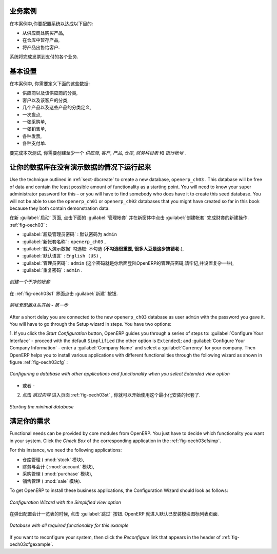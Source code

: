 .. i18n: Business Example
.. i18n: ================
..

业务案例
================

.. i18n: In this example, you will configure a system that enables you to:
..

在本案例中,你要配置系统以达成以下目的:

.. i18n: * buy products from a supplier,
.. i18n: 
.. i18n: * stock the products in a warehouse,
.. i18n: 
.. i18n: * sell these products to a customer.
..

* 从供应商处购买产品,

* 在仓库中暂存产品,

* 将产品出售给客户.

.. i18n: The system should support all aspects of invoicing, payments to suppliers and receipts from
.. i18n: customers.
..

系统将完成发票到支付的各个业务.

.. i18n: Basic Settings
.. i18n: ==============
..

基本设置
==============

.. i18n: For this business case, you will have to model:
..

在本案例中, 你需要定义下面的这些数据:

.. i18n: * the suppliers and a supplier category,
.. i18n: 
.. i18n: * the customers and a customer category,
.. i18n: 
.. i18n: * some products and a product category,
.. i18n: 
.. i18n: * an inventory,
.. i18n: 
.. i18n: * a purchase order,
.. i18n: 
.. i18n: * a sales order,
.. i18n: 
.. i18n: * invoices,
.. i18n: 
.. i18n: * payments.
..

* 供应商以及该供应商的分类,

* 客户以及该客户的分类,

* 几个产品以及这些产品的分类定义,

* 一次盘点,

* 一张采购单,

* 一张销售单,

* 各种发票,

* 各种支付单.

.. i18n: To test the system, you will need at least one supplier, one customer, one product, a warehouse, a
.. i18n: minimal chart of accounts and a bank account.
..

要完成本次测试, 你需要创建至少一个 `供应商`, `客户`, `产品`, `仓库`, `财务科目表` 和 `银行帐号` .

.. i18n: Get your Database Up and Running without Demo Data
.. i18n: ==================================================
..

让你的数据库在没有演示数据的情况下运行起来
==========================================

.. i18n: Use the technique outlined in :ref:`sect-dbcreate` to create a new database, \ ``openerp_ch03``\  . This
.. i18n: database will be free of data and contain the least possible amount of functionality as a starting
.. i18n: point. You will need to know your super administrator password for this – or you will have to find
.. i18n: somebody who does have it to create this seed database. You will not be able to use the \
.. i18n: ``openerp_ch01``\   or \ ``openerp_ch02``\   databases that you might have created so far in this book
.. i18n: because they both contain demonstration data.
..

Use the technique outlined in :ref:`sect-dbcreate` to create a new database, \ ``openerp_ch03``\  . This
database will be free of data and contain the least possible amount of functionality as a starting
point. You will need to know your super administrator password for this – or you will have to find
somebody who does have it to create this seed database. You will not be able to use the \
``openerp_ch01``\   or \ ``openerp_ch02``\   databases that you might have created so far in this book
because they both contain demonstration data.

.. i18n: Start the database creation process from the :guilabel:`Welcome` page by clicking
.. i18n: :guilabel:`Databases` and then completing the following fields on the :guilabel:`Create Database` form, as shown in :ref:`fig-oech03`:
..

在新 :guilabel:`启动` 页面, 点击下面的 :guilabel:`管理帐套` 并在新窗体中点击 :guilabel:`创建帐套` 完成财套的新建操作. :ref:`fig-oech03` :

.. i18n: *  :guilabel:`Super admin password` : by default it is \ ``admin`` \, if you or your system
.. i18n:    administrator have not changed it,
.. i18n: 
.. i18n: *  :guilabel:`New database name` : \ ``openerp_ch03``\  ,
.. i18n: 
.. i18n: *  :guilabel:`Load Demonstration data` checkbox: \ ``not checked``\  (**this step is very important, but catches out many people**),
.. i18n: 
.. i18n: *  :guilabel:`Default Language` : \ ``English (US)``\  ,
.. i18n: 
.. i18n: *  :guilabel:`Administrator password` : \ ``admin``\  (because it is the easiest to remember at this stage, but obviously completely insecure),
.. i18n: 
.. i18n: *  :guilabel:`Confirm password` : \ ``admin``\  .
..

*  :guilabel:`超级管理员密码` : 默认密码为 \ ``admin`` \

*  :guilabel:`新帐套名称` : \ ``openerp_ch03``\  ,

*  :guilabel:`载入演示数据` 勾选框: \ ``不勾选``\  (**不勾选很重要, 很多人豆是这步搞错老.**),

*  :guilabel:`默认语言` : \ ``English (US)``\  ,

*  :guilabel:`管理员密码` : \ ``admin``\  (这个密码就是你后面登陆OpenERP的管理员密码,请牢记,并设置复杂一些),

*  :guilabel:`重复密码` : \ ``admin``\  .

.. i18n: .. _fig-oech03:
.. i18n: 
.. i18n: .. figure::  images/openerp_ch03.png
.. i18n:    :scale: 65
.. i18n:    :align: center
.. i18n: 
.. i18n:    *Creating a blank database*
..

.. _fig-oech03:

.. figure::  images/openerp_ch03.png
   :scale: 65
   :align: center

   *创建一个干净的帐套*

.. i18n: Then click :guilabel:`Create` to create the database and move to the setup screen :ref:`fig-oech03s1`.
..

在 :ref:`fig-oech03s1` 界面点击 :guilabel:`新建` 按钮.

.. i18n: .. _fig-oech03s1:
.. i18n: 
.. i18n: .. figure::  images/openerp_ch03_s1.png
.. i18n:    :scale: 75
.. i18n:    :align: center
.. i18n: 
.. i18n:    *Setting up a blank database - first screen*
..

.. _fig-oech03s1:

.. figure::  images/openerp_ch03_s1.png
   :scale: 75
   :align: center

   *新帐套配置从头开始 - 第一步*

.. i18n: After a short delay you are connected to the new \ ``openerp_ch03``\   database as user \ ``admin`` \
.. i18n: with the password you gave it. You will have to go through the Setup wizard in steps. You have two options:
..

After a short delay you are connected to the new \ ``openerp_ch03``\   database as user \ ``admin`` \
with the password you gave it. You will have to go through the Setup wizard in steps. You have two options:

.. i18n: 1. If you click the `Start Configuration` button, OpenERP guides you through a series of steps to: :guilabel:`Configure Your Interface` - proceed with the default ``Simplified`` (the other option is ``Extended``); and :guilabel:`Configure Your Company Information` - enter a :guilabel:`Company Name` and select a :guilabel:`Currency` for your company.
.. i18n: Then OpenERP helps you to install various applications with different functionalities through the following wizard as shown in figure :ref:`fig-oech03cfg` :
..

1. If you click the `Start Configuration` button, OpenERP guides you through a series of steps to: :guilabel:`Configure Your Interface` - proceed with the default ``Simplified`` (the other option is ``Extended``); and :guilabel:`Configure Your Company Information` - enter a :guilabel:`Company Name` and select a :guilabel:`Currency` for your company.
Then OpenERP helps you to install various applications with different functionalities through the following wizard as shown in figure :ref:`fig-oech03cfg` :

.. i18n: .. _fig-oech03cfg:
.. i18n: 
.. i18n: .. figure::  images/openerp_ch03_config.png
.. i18n:    :scale: 75
.. i18n:    :align: center
.. i18n: 
.. i18n:    *Configuring a database with other applications and functionality when you select Extended view option*
..

.. _fig-oech03cfg:

.. figure::  images/openerp_ch03_config.png
   :scale: 75
   :align: center

   *Configuring a database with other applications and functionality when you select Extended view option*

.. i18n: - OR -
.. i18n: 
.. i18n: 2. When you click the button `Skip Configuration Wizards`, you can have the screen as shown in screenshot :ref:`fig-oech03st`. Then you
.. i18n: can start working with this minimal database (we will not use this option here).
..

- 或者 -

2. 点击 `跳过向导` 进入页面 :ref:`fig-oech03st` , 你就可以开始使用这个最小化安装的帐套了.

.. i18n: .. _fig-oech03st:
.. i18n: 
.. i18n: .. figure::  images/openerp_ch03_start.png
.. i18n:    :scale: 65
.. i18n:    :align: center
.. i18n: 
.. i18n:    *Starting the minimal database*
..

.. _fig-oech03st:

.. figure::  images/openerp_ch03_start.png
   :scale: 65
   :align: center

   *Starting the minimal database*

.. i18n: Fit your Needs
.. i18n: ==============
..

满足你的需求
==============

.. i18n: Functional needs can be provided by core modules from OpenERP. You just have to decide which functionality
.. i18n: you want in your system. Click the `Check Box` of the corresponding application in the :ref:`fig-oech03cfsimp`.
..

Functional needs can be provided by core modules from OpenERP. You just have to decide which functionality
you want in your system. Click the `Check Box` of the corresponding application in the :ref:`fig-oech03cfsimp`.

.. i18n: .. index::
.. i18n:    single: module; product
.. i18n:    single: module; stock
.. i18n:    single: module; account
.. i18n:    single: module; purchase
.. i18n:    single: module; sale
..

.. index::
   single: module; product
   single: module; stock
   single: module; account
   single: module; purchase
   single: module; sale

.. i18n: For this instance, we need the following applications:
..

For this instance, we need the following applications:

.. i18n: * Warehouse Management (the :mod:`stock` module),
.. i18n: 
.. i18n: * Accounting & Finance (the :mod:`account` module),
.. i18n: 
.. i18n: * Purchase Management (the :mod:`purchase` module),
.. i18n: 
.. i18n: * Sales Management (the :mod:`sale` module).
..

* 仓库管理 ( :mod:`stock` 模块),

* 财务与会计 ( :mod:`account` 模块),

* 采购管理 ( :mod:`purchase` 模块),

* 销售管理 ( :mod:`sale` 模块).

.. i18n: To get OpenERP to install these business applications, the Configuration Wizard should look as follows:
..

To get OpenERP to install these business applications, the Configuration Wizard should look as follows:

.. i18n: .. _fig-oech03cfsimp:
.. i18n: 
.. i18n: .. figure:: images/openerp_feature.png
.. i18n:    :scale: 75
.. i18n:    :align: center
.. i18n: 
.. i18n:    *Configuration Wizard with the Simplified view option*
..

.. _fig-oech03cfsimp:

.. figure:: images/openerp_feature.png
   :scale: 75
   :align: center

   *Configuration Wizard with the Simplified view option*

.. i18n: :guilabel:`Skip` the step that asks you to configure your Accounting Chart. OpenERP will now display the opening screen with all selected business applications installed.
..

在弹出配置会计一览表的时候, 点击 :guilabel:`跳过` 按钮. OpenERP 就进入默认已安装模块图标列表页面.

.. i18n: .. _fig-oech03cfgexample:
.. i18n: 
.. i18n: .. figure:: images/openerp_ch03_main.png
.. i18n:    :scale: 65
.. i18n:    :align: center
.. i18n: 
.. i18n:    *Database with all required functionality for this example*
..

.. _fig-oech03cfgexample:

.. figure:: images/openerp_ch03_main.png
   :scale: 65
   :align: center

   *Database with all required functionality for this example*

.. i18n: If you want to reconfigure your system, then click the `Reconfigure` link that appears in the header of :ref:`fig-oech03cfgexample`.
..

If you want to reconfigure your system, then click the `Reconfigure` link that appears in the header of :ref:`fig-oech03cfgexample`.

.. i18n: .. Copyright © Open Object Press. All rights reserved.
..

.. Copyright © Open Object Press. All rights reserved.

.. i18n: .. You may take electronic copy of this publication and distribute it if you don't
.. i18n: .. change the content. You can also print a copy to be read by yourself only.
..

.. You may take electronic copy of this publication and distribute it if you don't
.. change the content. You can also print a copy to be read by yourself only.

.. i18n: .. We have contracts with different publishers in different countries to sell and
.. i18n: .. distribute paper or electronic based versions of this book (translated or not)
.. i18n: .. in bookstores. This helps to distribute and promote the OpenERP product. It
.. i18n: .. also helps us to create incentives to pay contributors and authors using author
.. i18n: .. rights of these sales.
..

.. We have contracts with different publishers in different countries to sell and
.. distribute paper or electronic based versions of this book (translated or not)
.. in bookstores. This helps to distribute and promote the OpenERP product. It
.. also helps us to create incentives to pay contributors and authors using author
.. rights of these sales.

.. i18n: .. Due to this, grants to translate, modify or sell this book are strictly
.. i18n: .. forbidden, unless Tiny SPRL (representing Open Object Press) gives you a
.. i18n: .. written authorisation for this.
..

.. Due to this, grants to translate, modify or sell this book are strictly
.. forbidden, unless Tiny SPRL (representing Open Object Press) gives you a
.. written authorisation for this.

.. i18n: .. Many of the designations used by manufacturers and suppliers to distinguish their
.. i18n: .. products are claimed as trademarks. Where those designations appear in this book,
.. i18n: .. and Open Object Press was aware of a trademark claim, the designations have been
.. i18n: .. printed in initial capitals.
..

.. Many of the designations used by manufacturers and suppliers to distinguish their
.. products are claimed as trademarks. Where those designations appear in this book,
.. and Open Object Press was aware of a trademark claim, the designations have been
.. printed in initial capitals.

.. i18n: .. While every precaution has been taken in the preparation of this book, the publisher
.. i18n: .. and the authors assume no responsibility for errors or omissions, or for damages
.. i18n: .. resulting from the use of the information contained herein.
..

.. While every precaution has been taken in the preparation of this book, the publisher
.. and the authors assume no responsibility for errors or omissions, or for damages
.. resulting from the use of the information contained herein.

.. i18n: .. Published by Open Object Press, Grand Rosière, Belgium
..

.. Published by Open Object Press, Grand Rosière, Belgium
